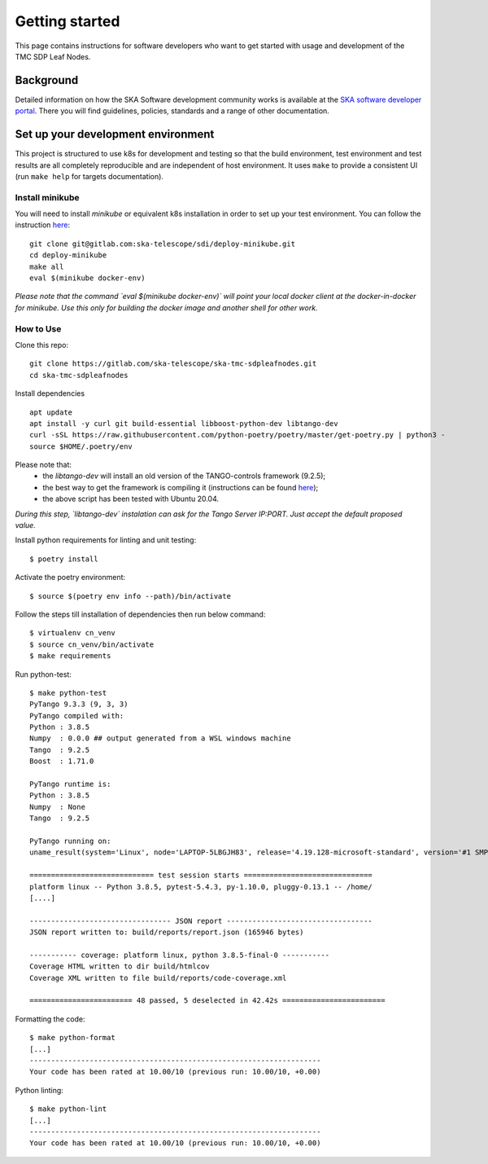 Getting started
===============

This page contains instructions for software developers who want to get
started with usage and development of the TMC SDP Leaf Nodes.

Background
----------
Detailed information on how the SKA Software development
community works is available at the `SKA software developer portal <https://developer.skao.int/en/latest/>`__.
There you will find guidelines, policies, standards and a range of other
documentation.

Set up your development environment
-----------------------------------
This project is structured to use k8s for development and testing so that the build environment, test environment and test results are all completely reproducible and are independent of host environment. It uses ``make`` to provide a consistent UI (run ``make help`` for targets documentation).

Install minikube
^^^^^^^^^^^^^^^^

You will need to install `minikube` or equivalent k8s installation in order to set up your test environment. You can follow the instruction `here <https://gitlab.com/ska-telescope/sdi/deploy-minikube/>`__:
::
    git clone git@gitlab.com:ska-telescope/sdi/deploy-minikube.git
    cd deploy-minikube
    make all
    eval $(minikube docker-env)

*Please note that the command `eval $(minikube docker-env)` will point your local docker client at the docker-in-docker for minikube. Use this only for building the docker image and another shell for other work.*

How to Use
^^^^^^^^^^

Clone this repo:
::
    git clone https://gitlab.com/ska-telescope/ska-tmc-sdpleafnodes.git
    cd ska-tmc-sdpleafnodes

Install dependencies
::
    apt update
    apt install -y curl git build-essential libboost-python-dev libtango-dev 
    curl -sSL https://raw.githubusercontent.com/python-poetry/poetry/master/get-poetry.py | python3 -
    source $HOME/.poetry/env

Please note that:
 * the `libtango-dev` will install an old version of the TANGO-controls framework (9.2.5);
 * the best way to get the framework is compiling it (instructions can be found `here <https://gitlab.com/tango-controls/cppTango/-/blob/main/INSTALL.md>`_);
 * the above script has been tested with Ubuntu 20.04.

*During this step, `libtango-dev` instalation can ask for the Tango Server IP:PORT. Just accept the default proposed value.*

Install python requirements for linting and unit testing:
::
    $ poetry install

Activate the poetry environment:
::
    $ source $(poetry env info --path)/bin/activate

Follow the steps till installation of dependencies then run below command:
::
    $ virtualenv cn_venv
    $ source cn_venv/bin/activate
    $ make requirements

Run python-test:
::
    $ make python-test
    PyTango 9.3.3 (9, 3, 3)
    PyTango compiled with:
    Python : 3.8.5
    Numpy  : 0.0.0 ## output generated from a WSL windows machine
    Tango  : 9.2.5
    Boost  : 1.71.0

    PyTango runtime is:
    Python : 3.8.5
    Numpy  : None
    Tango  : 9.2.5

    PyTango running on:
    uname_result(system='Linux', node='LAPTOP-5LBGJH83', release='4.19.128-microsoft-standard', version='#1 SMP Tue Jun 23 12:58:10 UTC 2020', machine='x86_64', processor='x86_64')

    ============================= test session starts ==============================
    platform linux -- Python 3.8.5, pytest-5.4.3, py-1.10.0, pluggy-0.13.1 -- /home/
    [....]

    --------------------------------- JSON report ----------------------------------
    JSON report written to: build/reports/report.json (165946 bytes)

    ----------- coverage: platform linux, python 3.8.5-final-0 -----------
    Coverage HTML written to dir build/htmlcov
    Coverage XML written to file build/reports/code-coverage.xml

    ======================== 48 passed, 5 deselected in 42.42s ========================


Formatting the code:
::
    $ make python-format
    [...]
    --------------------------------------------------------------------
    Your code has been rated at 10.00/10 (previous run: 10.00/10, +0.00)


Python linting:
::
    $ make python-lint
    [...]
    --------------------------------------------------------------------
    Your code has been rated at 10.00/10 (previous run: 10.00/10, +0.00)